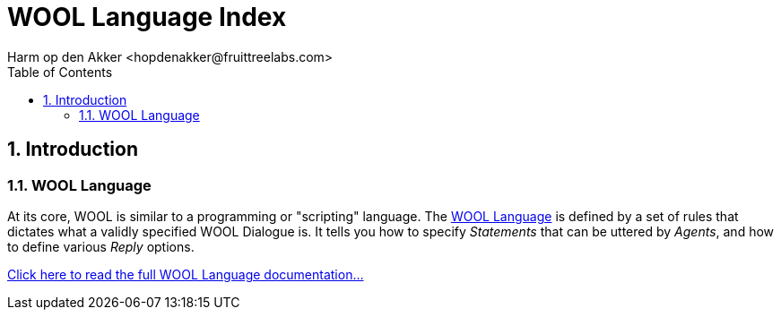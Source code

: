 = WOOL Language Index
Harm op den Akker <hopdenakker@fruittreelabs.com>
:toc: left
:toc-title: Table of Contents
:toclevels: 3
:imagesdir: ../images
:sectnums:
:description: Index page for WOOL Definitions documentation.

== Introduction

=== WOOL Language
At its core, WOOL is similar to a programming or "scripting" language. The xref:wool-language.adoc[WOOL Language] is defined by a set of rules that dictates what a validly specified WOOL Dialogue is. It tells you how to specify _Statements_ that can be uttered by _Agents_, and how to define various _Reply_ options.

xref:wool-language.adoc[Click here to read the full WOOL Language documentation...]
